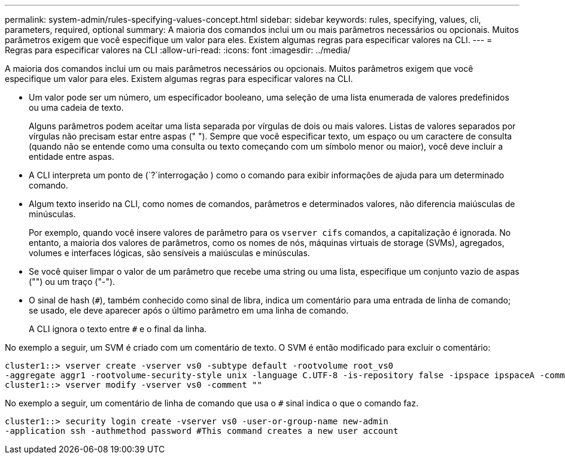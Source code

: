 ---
permalink: system-admin/rules-specifying-values-concept.html 
sidebar: sidebar 
keywords: rules, specifying, values, cli, parameters, required, optional 
summary: A maioria dos comandos inclui um ou mais parâmetros necessários ou opcionais. Muitos parâmetros exigem que você especifique um valor para eles. Existem algumas regras para especificar valores na CLI. 
---
= Regras para especificar valores na CLI
:allow-uri-read: 
:icons: font
:imagesdir: ../media/


[role="lead"]
A maioria dos comandos inclui um ou mais parâmetros necessários ou opcionais. Muitos parâmetros exigem que você especifique um valor para eles. Existem algumas regras para especificar valores na CLI.

* Um valor pode ser um número, um especificador booleano, uma seleção de uma lista enumerada de valores predefinidos ou uma cadeia de texto.
+
Alguns parâmetros podem aceitar uma lista separada por vírgulas de dois ou mais valores. Listas de valores separados por vírgulas não precisam estar entre aspas (" "). Sempre que você especificar texto, um espaço ou um caractere de consulta (quando não se entende como uma consulta ou texto começando com um símbolo menor ou maior), você deve incluir a entidade entre aspas.

* A CLI interpreta um ponto de (`?`interrogação ) como o comando para exibir informações de ajuda para um determinado comando.
* Algum texto inserido na CLI, como nomes de comandos, parâmetros e determinados valores, não diferencia maiúsculas de minúsculas.
+
Por exemplo, quando você insere valores de parâmetro para os `vserver cifs` comandos, a capitalização é ignorada. No entanto, a maioria dos valores de parâmetros, como os nomes de nós, máquinas virtuais de storage (SVMs), agregados, volumes e interfaces lógicas, são sensíveis a maiúsculas e minúsculas.

* Se você quiser limpar o valor de um parâmetro que recebe uma string ou uma lista, especifique um conjunto vazio de aspas ("") ou um traço ("-").
* O sinal de hash (`#`), também conhecido como sinal de libra, indica um comentário para uma entrada de linha de comando; se usado, ele deve aparecer após o último parâmetro em uma linha de comando.
+
A CLI ignora o texto entre `#` e o final da linha.



No exemplo a seguir, um SVM é criado com um comentário de texto. O SVM é então modificado para excluir o comentário:

[listing]
----
cluster1::> vserver create -vserver vs0 -subtype default -rootvolume root_vs0
-aggregate aggr1 -rootvolume-security-style unix -language C.UTF-8 -is-repository false -ipspace ipspaceA -comment "My SVM"
cluster1::> vserver modify -vserver vs0 -comment ""
----
No exemplo a seguir, um comentário de linha de comando que usa o `#` sinal indica o que o comando faz.

[listing]
----
cluster1::> security login create -vserver vs0 -user-or-group-name new-admin
-application ssh -authmethod password #This command creates a new user account
----